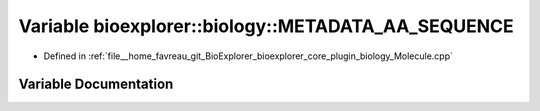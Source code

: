 .. _exhale_variable_Molecule_8cpp_1ab0dfd28a01b8e053332732d5779d9bce:

Variable bioexplorer::biology::METADATA_AA_SEQUENCE
===================================================

- Defined in :ref:`file__home_favreau_git_BioExplorer_bioexplorer_core_plugin_biology_Molecule.cpp`


Variable Documentation
----------------------


.. doxygenvariable:: bioexplorer::biology::METADATA_AA_SEQUENCE
